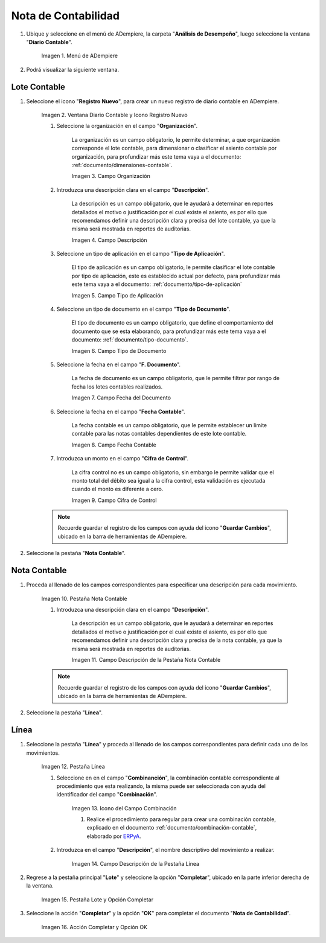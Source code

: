 .. |Menú de ADempiere| image:: resources/menu.png
.. |Ventana Diario Contable y Icono Registro Nuevo| image:: resources/ventana-diario-contable.png
.. |Campo Organización| image:: resources/campo-organizacion.png
.. |Campo Descripción| image:: resources/campo-descripcion.png
.. |Campo Tipo de Aplicación| image:: resources/campo-tipo-aplicacion.png
.. |Campo Tipo de Documento| image:: resources/campo-tipo-documento.png
.. |Campo Fecha del Documento| image:: resources/campo-fecha-documento.png
.. |Campo Fecha Contable| image:: resources/campo-fecha-contable.png
.. |Campo Cifra de Control| image:: resources/campo-cifra-control.png
.. |Pestaña Nota Contable| image:: resources/pest-nota-contable.png
.. |Campo Descripción de la Pestaña Nota Contable| image:: resources/campo-descripcion-pest.png
.. |Pestaña Línea| image:: resources/pest-linea.png
.. |Icono del Campo Combinación| image:: resources/identificador-combinacion.png
.. |Campo Descripción de la Pestaña Línea| image:: resources/campo-descripcion-linea.png
.. |Pestaña Lote y Opción Completar| image:: resources/pest-lote-completar.png
.. |Acción Completar y Opción OK| image:: resources/accion-completar.png

.. _ERPyA: http://erpya.com
.. _documento/nota-de-contabilidad:

========================
**Nota de Contabilidad**
========================

#. Ubique y seleccione en el menú de ADempiere, la carpeta "**Análisis de Desempeño**", luego seleccione la ventana "**Diario Contable**".

    |Menú de ADempiere|

    Imagen 1. Menú de ADempiere

#. Podrá visualizar la siguiente ventana.

    |Ventana Diario Contable y Icono Registro Nuevo|

-----------------
**Lote Contable**
-----------------

#. Seleccione el icono "**Registro Nuevo**", para crear un nuevo registro de diario contable en ADempiere.

    |Ventana Diario Contable y Icono Registro Nuevo|

    Imagen 2. Ventana Diario Contable y Icono Registro Nuevo

    #. Seleccione la organización en el campo "**Organización**".

        La organización es un campo obligatorio, le permite determinar, a que organización corresponde el lote contable, para dimensionar o clasificar el asiento contable por organización, para profundizar más este tema vaya a el documento: :ref:`documento/dimensiones-contable`.

        |Campo Organización|

        Imagen 3. Campo Organización

    #. Introduzca una descripción clara en el campo "**Descripción**".

        La descripción es un campo obligatorio, que le ayudará a determinar en reportes detallados el motivo o justificación por el cual existe el asiento, es por ello que recomendamos definir una descripción clara y precisa del lote contable, ya que la misma será mostrada en reportes de auditorias.

        |Campo Descripción|

        Imagen 4. Campo Descripción

    #. Seleccione un tipo de aplicación en el campo "**Tipo de Aplicación**".

        El tipo de aplicación es un campo obligatorio, le permite clasificar el lote contable por tipo de aplicación, este es establecido actual por defecto, para profundizar más este tema vaya a el documento: :ref:`documento/tipo-de-aplicación`

        |Campo Tipo de Aplicación|

        Imagen 5. Campo Tipo de Aplicación

    #. Seleccione un tipo de documento en el campo "**Tipo de Documento**".

        El tipo de documento es un campo obligatorio, que  define el comportamiento del documento que se esta elaborando, para profundizar más este tema vaya a el documento: :ref:`documento/tipo-documento`.

        |Campo Tipo de Documento|

        Imagen 6. Campo Tipo de Documento

    #. Seleccione la fecha en el campo "**F. Documento**".

        La fecha de documento es un campo obligatorio, que  le permite filtrar por rango de fecha los lotes contables realizados.

        |Campo Fecha del Documento|

        Imagen 7. Campo Fecha del Documento

    #. Seleccione la fecha en el campo "**Fecha Contable**".

        La fecha contable es un campo obligatorio, que le permite establecer un limite contable para las notas contables dependientes de este lote contable.

        |Campo Fecha Contable|

        Imagen 8. Campo Fecha Contable

    #. Introduzca un monto en el campo "**Cifra de Control**".

        La cifra control no es un campo obligatorio, sin embargo le permite validar que el monto total del débito sea igual a la cifra control, esta validación es ejecutada cuando el monto es diferente a cero.

        |Campo Cifra de Control|

        Imagen 9. Campo Cifra de Control

    .. note::

        Recuerde guardar el registro de los campos con ayuda del icono "**Guardar Cambios**", ubicado en la barra de herramientas de ADempiere.

#. Seleccione la pestaña "**Nota Contable**".

-----------------
**Nota Contable**
-----------------

#. Proceda al llenado de los campos correspondientes para especificar una descripción para cada movimiento.

    |Pestaña Nota Contable|

    Imagen 10. Pestaña Nota Contable

    #. Introduzca una descripción clara en el campo "**Descripción**".

        La descripción es un campo obligatorio, que le ayudará a determinar en reportes detallados el motivo o justificación por el cual existe el asiento, es por ello que recomendamos definir una descripción clara y precisa de la nota contable, ya que la misma será mostrada en reportes de auditorias.

        |Campo Descripción de la Pestaña Nota Contable|

        Imagen 11. Campo Descripción de la Pestaña Nota Contable

    .. note::

        Recuerde guardar el registro de los campos con ayuda del icono "**Guardar Cambios**", ubicado en la barra de herramientas de ADempiere.

#. Seleccione la pestaña "**Línea**".

-----------------
**Línea**
-----------------

#. Seleccione la pestaña "**Línea**" y proceda al llenado de los campos correspondientes para definir cada uno de los movimientos.

    |Pestaña Línea|

    Imagen 12. Pestaña Línea

    #. Seleccione en en el campo "**Combinanción**", la combinación contable correspondiente al procedimiento que esta realizando, la misma puede ser seleccionada con ayuda del identificador del campo "**Combinación**".

        |Icono del Campo Combinación|

        Imagen 13. Icono del Campo Combinación

        #. Realice el procedimiento para regular para crear una combinación contable, explicado en el documento :ref:`documento/combinación-contable`, elaborado por `ERPyA`_.

    #. Introduzca en el campo "**Descripción**", el nombre descriptivo del movimiento a realizar.

        |Campo Descripción de la Pestaña Línea|

        Imagen 14. Campo Descripción de la Pestaña Línea

#. Regrese a la pestaña principal "**Lote**" y seleccione la opción "**Completar**", ubicado en la parte inferior derecha de la ventana.

    |Pestaña Lote y Opción Completar|

    Imagen 15. Pestaña Lote y Opción Completar

#. Seleccione la acción "**Completar**" y la opción "**OK**" para completar el documento "**Nota de Contabilidad**".

    |Acción Completar y Opción OK|

    Imagen 16. Acción Completar y Opción OK 
